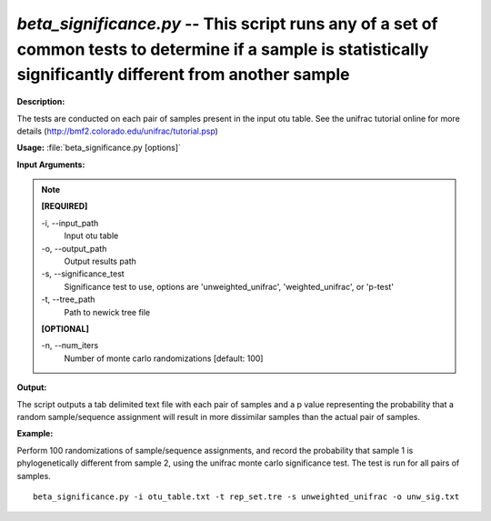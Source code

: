 .. _beta_significance:

.. index:: beta_significance.py

*beta_significance.py* -- This script runs any of a set of common tests to determine if a sample is statistically significantly different from another sample
^^^^^^^^^^^^^^^^^^^^^^^^^^^^^^^^^^^^^^^^^^^^^^^^^^^^^^^^^^^^^^^^^^^^^^^^^^^^^^^^^^^^^^^^^^^^^^^^^^^^^^^^^^^^^^^^^^^^^^^^^^^^^^^^^^^^^^^^^^^^^^^^^^^^^^^^^^^^^^^^^^^^^^^^^^^^^^^^^^^^^^^^^^^^^^^^^^^^^^^^^^^^^^^^^^^^^^^^^^^^^^^^^^^^^^^^^^^^^^^^^^^^^^^^^^^^^^^^^^^^^^^^^^^^^^^^^^^^^^^^^^^^^

**Description:**

The tests are conducted on each pair of samples present in the input otu table. See the unifrac tutorial online for more details (http://bmf2.colorado.edu/unifrac/tutorial.psp)


**Usage:** :file:`beta_significance.py [options]`

**Input Arguments:**

.. note::

	
	**[REQUIRED]**
		
	-i, `-`-input_path
		Input otu table
	-o, `-`-output_path
		Output results path
	-s, `-`-significance_test
		Significance test to use, options are 'unweighted_unifrac', 'weighted_unifrac', or 'p-test'
	-t, `-`-tree_path
		Path to newick tree file
	
	**[OPTIONAL]**
		
	-n, `-`-num_iters
		Number of monte carlo randomizations [default: 100]


**Output:**

The script outputs a tab delimited text file with each pair of samples and a p value representing the probability that a random sample/sequence assignment will result in more dissimilar samples than the actual pair of samples.


**Example:**

Perform 100 randomizations of sample/sequence assignments, and record the probability that sample 1 is phylogenetically different from sample 2, using the unifrac monte carlo significance test. The test is run for all pairs of samples.

::

	beta_significance.py -i otu_table.txt -t rep_set.tre -s unweighted_unifrac -o unw_sig.txt



